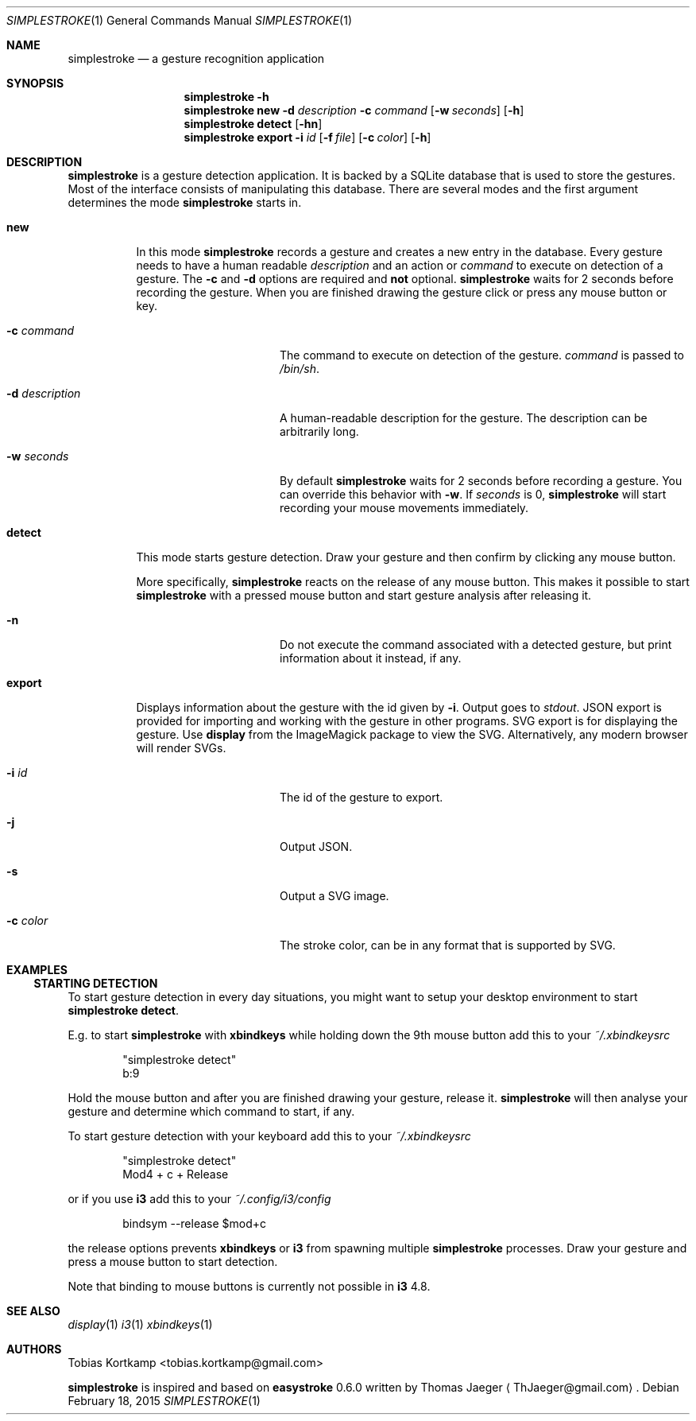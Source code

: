 .\"
.\" Copyright (c) 2015, Tobias Kortkamp <tobias.kortkamp@gmail.com>
.\"
.\" Permission to use, copy, modify, and/or distribute this software for any
.\" purpose with or without fee is hereby granted, provided that the above
.\" copyright notice and this permission notice appear in all copies.
.\"
.\" THE SOFTWARE IS PROVIDED "AS IS" AND THE AUTHOR DISCLAIMS ALL WARRANTIES
.\" WITH REGARD TO THIS SOFTWARE INCLUDING ALL IMPLIED WARRANTIES OF
.\" MERCHANTABILITY AND FITNESS. IN NO EVENT SHALL THE AUTHOR BE LIABLE FOR ANY
.\" SPECIAL, DIRECT, INDIRECT, OR CONSEQUENTIAL DAMAGES OR ANY DAMAGES
.\" WHATSOEVER RESULTING FROM LOSS OF USE, DATA OR PROFITS, WHETHER IN AN ACTION
.\" OF CONTRACT, NEGLIGENCE OR OTHER TORTIOUS ACTION, ARISING OUT OF OR IN
.\" CONNECTION WITH THE USE OR PERFORMANCE OF THIS SOFTWARE.
.\"
.Dd February 18, 2015
.Dt SIMPLESTROKE 1
.Os
.Sh NAME
.Nm simplestroke
.Nd "a gesture recognition application"
.Sh SYNOPSIS
.\" help
.Nm
.Fl h
.Nm
.\" new
.Cm new
.Fl d Ar description
.Fl c Ar command
.Op Fl w Ar seconds
.Op Fl h
.Nm
.\" detect
.Cm detect
.Op Fl hn
.Nm
.\" export
.Cm export
.Fl i Ar id
.Op Fl f Ar file
.Op Fl c Ar color
.Op Fl h
.Sh DESCRIPTION
.Nm
is a gesture detection application.  It is backed by a SQLite database
that is used to store the gestures.  Most of the interface consists of
manipulating this database.  There are several modes and the first
argument determines the mode
.Nm
starts in.
.Bl -tag -width ".Cm export"
.\" new
.It Cm new
In this mode
.Nm
records a gesture and creates a new entry in the database.
Every gesture needs to have a human readable
.Ar description
and an action or
.Ar command
to execute on detection of a gesture.
The
.Fl c
and
.Fl d
options are required and \fBnot\fP optional.
.Nm
waits for 2 seconds before recording the gesture.  When you are
finished drawing the gesture click or press any mouse button or key.
.Bl -tag -width 14n
.It Fl c Ar command
The command to execute on detection of the gesture.
.Ar command
is passed to
.Pa /bin/sh .
.It Fl d Ar description
A human-readable description for the gesture.  The description can be
arbitrarily long.
.It Fl w Ar seconds
By default
.Nm
waits for 2 seconds before recording a gesture. You can override
this behavior with
.Fl w .
If
.Ar seconds
is 0,
.Nm
will start recording your mouse movements immediately.
.El
.\" detect
.It Cm detect
This mode starts gesture detection.  Draw your gesture and then confirm by
clicking any mouse button.
.Pp
More specifically,
.Nm
reacts on the release of any mouse button.  This makes it possible to
start
.Nm
with a pressed mouse button and start gesture analysis after releasing it.
.Bl -tag -width 14n
.It Fl n
Do not execute the command associated with a detected gesture, but print
information about it instead, if any.
.El
.\" export
.It Cm export
Displays information about the gesture with the id given by
.Fl i .
Output goes to
.Ar stdout .
JSON export is provided for importing and working with the gesture in
other programs.  SVG export is for displaying the gesture.  Use
\fBdisplay\fP from the ImageMagick package to view the
SVG. Alternatively, any modern browser will render SVGs.
.Bl -tag -width 14n
.It Fl i Ar id
The id of the gesture to export.
.It Fl j
Output JSON.
.It Fl s
Output a SVG image.
.It Fl c Ar color
The stroke color, can be in any format that is supported by SVG.
.El
.El
.Sh EXAMPLES
.Ss STARTING DETECTION
To start gesture detection in every day situations, you might want to
setup your desktop environment to start \fBsimplestroke detect\fP.
.Pp
E.g. to start
.Nm
with \fBxbindkeys\fP while holding down the 9th mouse
button add this to your
.Pa ~/.xbindkeysrc
.Bd -literal -offset indent
"simplestroke detect"
        b:9
.Ed
.Pp
Hold the mouse button and after you are finished drawing your gesture,
release it.
.Nm
will then analyse your gesture and determine
which command to start, if any.

To start gesture detection with your keyboard add this to your
.Pa ~/.xbindkeysrc
.Bd -literal -offset indent
"simplestroke detect"
        Mod4 + c + Release
.Ed
.Pp
or if you use \fBi3\fP add this to your
.Pa ~/.config/i3/config
.Bd -literal -offset indent
bindsym --release $mod+c
.Ed
.Pp
the release options prevents \fBxbindkeys\fP or \fBi3\fP from spawning multiple
.Nm
processes.  Draw your gesture and press a mouse button to start detection.
.Pp
Note that binding to mouse buttons is currently not possible in \fBi3\fP 4.8.
.El
.Sh SEE ALSO
.Xr display 1
.Xr i3 1
.Xr xbindkeys 1
.Sh AUTHORS
.An Tobias Kortkamp Aq tobias.kortkamp@gmail.com
.Pp
.Nm
is inspired and based on \fBeasystroke\fP 0.6.0 written by Thomas Jaeger
.Aq ThJaeger@gmail.com .

